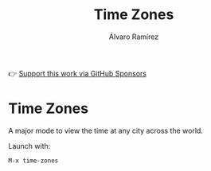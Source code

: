 #+TITLE: Time Zones
#+AUTHOR: Álvaro Ramírez
👉 [[https://github.com/sponsors/xenodium][Support this work via GitHub Sponsors]]

[[file:time-zones.gif]]

* Time Zones

A major mode to view the time at any city across the world.

Launch with:

#+begin_src
  M-x time-zones
#+end_src
